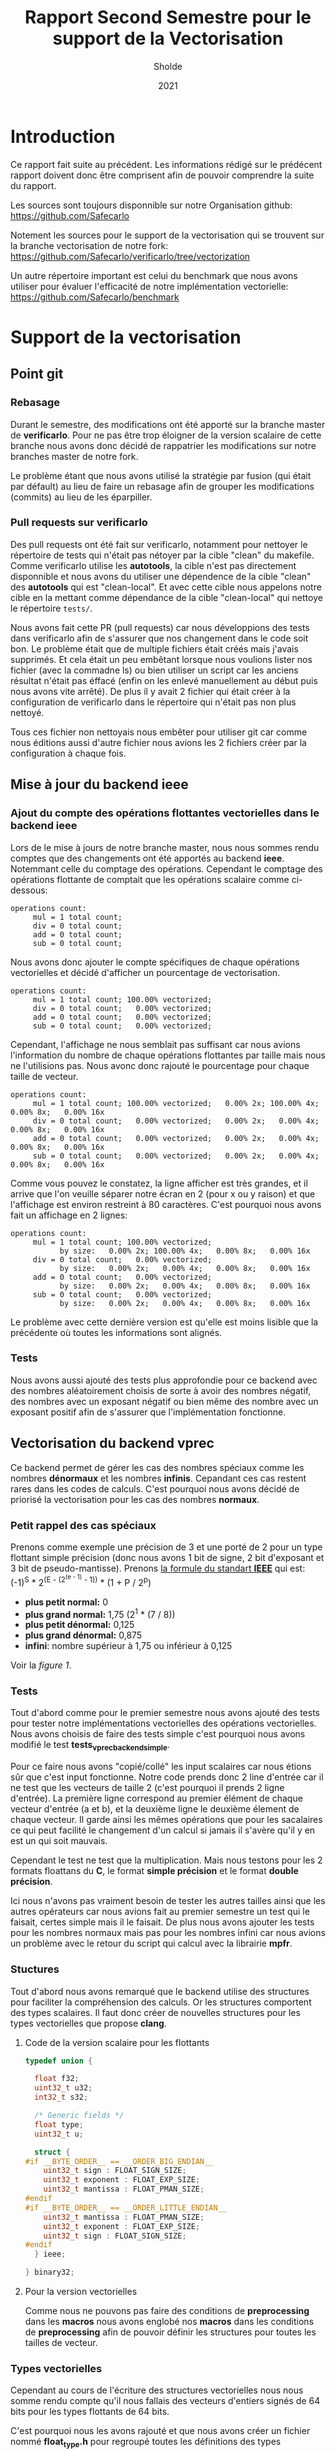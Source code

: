 #+TITLE: Rapport Second Semestre pour le support de la Vectorisation
#+AUTHOR: Sholde
#+DATE: 2021

* Introduction

  Ce rapport fait suite au précédent. Les informations rédigé sur le prédécent
  rapport doivent donc être comprisent afin de pouvoir comprendre la suite du
  rapport.

  Les sources sont toujours disponnible sur notre Organisation github:
  https://github.com/Safecarlo

  Notement les sources pour le support de la vectorisation qui se trouvent sur
  la branche vectorisation de notre fork:
  https://github.com/Safecarlo/verificarlo/tree/vectorization

  Un autre répertoire important est celui du benchmark que nous avons utiliser
  pour évaluer l'efficacité de notre implémentation vectorielle:
  https://github.com/Safecarlo/benchmark

* Support de la vectorisation
** Point git
*** Rebasage
    
    Durant le semestre, des modifications ont été apporté sur la branche master
    de *verificarlo*. Pour ne pas être trop éloigner de la version scalaire de
    cette branche nous avons donc décidé de rappatrier les modifications sur
    notre branches master de notre fork.

    Le problème étant que nous avons utilisé la stratégie par fusion (qui était
    par défault) au lieu de faire un rebasage afin de grouper les modifications
    (commits) au lieu de les éparpiller.

*** Pull requests sur verificarlo

    Des pull requests ont été fait sur verificarlo, notamment pour nettoyer le
    répertoire de tests qui n'était pas nétoyer par la cible "clean" du
    makefile. Comme verificarlo utilise les *autotools*, la cible n'est pas
    directement disponnible et nous avons du utiliser une dépendence de la cible
    "clean" des *autotools* qui est "clean-local". Et avec cette cible nous
    appelons notre cible en la mettant comme dépendance de la cible
    "clean-local" qui nettoye le répertoire ~tests/~.

    Nous avons fait cette PR (pull requests) car nous développions des tests
    dans verificarlo afin de s'assurer que nos changement dans le code soit
    bon. Le problème était que de multiple fichiers était créés mais j'avais
    supprimés. Et cela était un peu embêtant lorsque nous voulions lister nos
    fichier (avec la commadne ls) ou bien utiliser un script car les anciens
    résultat n'était pas éffacé (enfin on les enlevé manuellement au début puis
    nous avons vite arrêté). De plus il y avait 2 fichier qui était créer à la
    configuration de verificarlo dans le répertoire qui n'était pas non plus
    nettoyé.

    Tous ces fichier non nettoyais nous embêter pour utiliser git car comme nous
    éditions aussi d'autre fichier nous avions les 2 fichiers créer par la
    configuration à chaque fois.
    
** Mise à jour du backend *ieee*
*** Ajout du compte des opérations flottantes vectorielles dans le backend *ieee*

   Lors de le mise à jours de notre branche master, nous nous sommes rendu
   comptes que des changements ont été apportés au backend *ieee*. Notemmant
   celle du comptage des opérations. Cependant le comptage des opérations
   flottante de comptait que les opérations scalaire comme ci-dessous:

   #+BEGIN_SRC shell
operations count:
     mul = 1 total count;
     div = 0 total count;
     add = 0 total count;
     sub = 0 total count;
   #+END_SRC

   Nous avons donc ajouter le compte spécifiques de chaque opérations
   vectorielles et décidé d'afficher un pourcentage de vectorisation.

   #+BEGIN_SRC shell
operations count:
     mul = 1 total count; 100.00% vectorized;
     div = 0 total count;   0.00% vectorized;
     add = 0 total count;   0.00% vectorized;
     sub = 0 total count;   0.00% vectorized;
   #+END_SRC

   Cependant, l'affichage ne nous semblait pas suffisant car nous avions
   l'information du nombre de chaque opérations flottantes par taille mais nous
   ne l'utilisions pas. Nous avonc donc rajouté le pourcentage pour chaque
   taille de vecteur.

   #+BEGIN_SRC shell
operations count:
     mul = 1 total count; 100.00% vectorized;   0.00% 2x; 100.00% 4x;   0.00% 8x;   0.00% 16x
     div = 0 total count;   0.00% vectorized;   0.00% 2x;   0.00% 4x;   0.00% 8x;   0.00% 16x
     add = 0 total count;   0.00% vectorized;   0.00% 2x;   0.00% 4x;   0.00% 8x;   0.00% 16x
     sub = 0 total count;   0.00% vectorized;   0.00% 2x;   0.00% 4x;   0.00% 8x;   0.00% 16x
   #+END_SRC

   Comme vous pouvez le constatez, la ligne afficher est très grandes, et il
   arrive que l'on veuille séparer notre écran en 2 (pour x ou y raison) et que
   l'affichage est environ restreint à 80 caractères. C'est pourquoi nous avons
   fait un affichage en 2 lignes:

   #+BEGIN_SRC shell
operations count:
     mul = 1 total count; 100.00% vectorized;
           by size:   0.00% 2x; 100.00% 4x;   0.00% 8x;   0.00% 16x
     div = 0 total count;   0.00% vectorized;
           by size:   0.00% 2x;   0.00% 4x;   0.00% 8x;   0.00% 16x
     add = 0 total count;   0.00% vectorized;
           by size:   0.00% 2x;   0.00% 4x;   0.00% 8x;   0.00% 16x
     sub = 0 total count;   0.00% vectorized;
           by size:   0.00% 2x;   0.00% 4x;   0.00% 8x;   0.00% 16x
   #+END_SRC

   Le problème avec cette dernière version est qu'elle est moins lisible que
   la précédente où toutes les informations sont alignés.
   
*** Tests

    Nous avons aussi ajouté des tests plus approfondie pour ce backend avec des
    nombres aléatoirement choisis de sorte à avoir des nombres négatif, des
    nombres avec un exposant négatif ou bien même des nombre avec un exposant
    positif afin de s'assurer que l'implémentation fonctionne.
    
** Vectorisation du backend *vprec*

   Ce backend permet de gérer les cas des nombres spéciaux comme les nombres
   *dénormaux* et les nombres *infinis*. Cepandant ces cas restent rares dans les
   codes de calculs. C'est pourquoi nous avons décidé de priorisé la
   vectorisation pour les cas des nombres *normaux*.

*** Petit rappel des cas spéciaux

    Prenons comme exemple une précision de 3 et une porté de 2 pour un type
    flottant simple précision (donc nous avons 1 bit de signe, 2 bit d'exposant
    et 3 bit de pseudo-mantisse). Prenons [[stdieee][la formule du standart *IEEE*]] qui est:
    (-1)^S * 2^(E - (2^(e - 1) - 1)) * (1 + P / 2^p)
    - *plus petit normal:* 0
    - *plus grand normal:* 1,75 (2^1 * (7 / 8))
    - *plus petit dénormal:* 0,125
    - *plus grand dénormal:* 0,875
    - *infini*: nombre supérieur à 1,75 ou inférieur à 0,125

    Voir la [[figure 1][figure 1]].
   
*** Tests

    Tout d'abord comme pour le premier semestre nous avons ajouté des tests pour
    tester notre implémentations vectorielles des opérations vectorielles. Nous
    avons choisis de faire des tests simple c'est pourquoi nous avons modifié
    le test *tests_vprec_backend_simple*.

    Pour ce faire nous avons "copié/collé" les input scalaires car nous étions
    sûr que c'est input fonctionne. Notre code prends donc 2 line d'entrée car il
    ne test que les vecteurs de taille 2 (c'est pourquoi il prends 2 ligne
    d'entrée). La première ligne correspond au premier élément de chaque vecteur
    d'entrée (a et b), et la deuxième ligne le deuxième élement de chaque
    vecteur. Il garde ainsi les mêmes opérations que pour les sacalaires ce qui
    peut facilité le changement d'un calcul si jamais il s'avère qu'il y en est
    un qui soit mauvais.

    Cependant le test ne test que la multiplication. Mais nous testons pour les
    2 formats floattans du *C*, le format *simple précision* et le format
    *double précision*.

    Ici nous n'avons pas vraiment besoin de tester les autres tailles ainsi que
    les autres opérateurs car nous avions fait au premier semestre un test qui
    le faisait, certes simple mais il le faisait. De plus nous avons ajouter les
    tests pour les nombres normaux mais pas pour les nombres infini car nous
    avions un problème avec le retour du script qui calcul avec la librairie
    *mpfr*.
    
*** Stuctures

    Tout d'abord nous avons remarqué que le backend utilise des structures pour
    faciliter la compréhension des calculs. Or les structures comportent des
    types scalaires. Il faut donc créer de nouvelles structures pour les types
    vectorielles que propose *clang*.

**** Code de la version scalaire pour les flottants

#+BEGIN_SRC c
typedef union {

  float f32;
  uint32_t u32;
  int32_t s32;

  /* Generic fields */
  float type;
  uint32_t u;

  struct {
#if __BYTE_ORDER__ == __ORDER_BIG_ENDIAN__
    uint32_t sign : FLOAT_SIGN_SIZE;
    uint32_t exponent : FLOAT_EXP_SIZE;
    uint32_t mantissa : FLOAT_PMAN_SIZE;
#endif
#if __BYTE_ORDER__ == __ORDER_LITTLE_ENDIAN__
    uint32_t mantissa : FLOAT_PMAN_SIZE;
    uint32_t exponent : FLOAT_EXP_SIZE;
    uint32_t sign : FLOAT_SIGN_SIZE;
#endif
  } ieee;

} binary32;
#+END_SRC

**** Pour la version vectorielles

      Comme nous ne pouvons pas faire des conditions de *preprocessing* dans les
      *macros* nous avons englobé nos *macros* dans les conditions de
      *preprocessing* afin de pouvoir définir les structures pour toutes les
      tailles de vecteur.

*** Types vectorielles

    Cependant au cours de l'écriture des structures vectorielles nous nous somme
    rendu compte qu'il nous fallais des vecteurs d'entiers signés de 64 bits
    pour les types flottants de 64 bits.

    C'est pourquoi nous les avons rajouté et que nous avons créer un fichier
    nommé *float_type.h* pour regroupé toutes les définitions des types
    vectorielles pour éviter de les redéfinir dans chaque fichier.

    Cependant nous n'avons pas réussis à introduire se fichier dans les
    *include* des wrappers. C'est pourquoi nous avons redéfini les types dans le
    fichier *interflop.h* car il est inclu dans le fichier final des wrappers.

*** Fonctions

    Il nous restait à vectoriser les fonctions du backends.

    Pour ce qui est des fonctions, elles utilisent elles aussi des types
    scalaires. Il faut donc créer des fonctions utilisant les types vectorielles.

**** Fonction principale

     Comme nous passons la taille du vecteur en paramètre il faut donc que l'on
     appelle la bonne fonction suivant la taille du vecteur. Le plus optimial
     dans notre cas était d'englober tout le code pour la même taille de vecteur
     afin de ne pas a devoir la retester par la suite.

     Pour ce qu'il est du calcul de l'opération originale, c'est le même procédé
     que pour le backend *ieee*.

**** Gestion des arrondis

    Ici commence la vectorisation du bakend.

    Comme dit dans le préambule un nombre flottant peut être dans 3 catégories:
    normal, dénormal et infini. Etant donné que les 2 derniers cas restent des
    cas rares dans les codes de calculs. Nous avons décidé de vectoriser que le
    cas des nombres flottants normal.

    Mais pour pouvoir vectoriser il faut que tous les éléments de vecteurs aient
    le même comportement. C'est pourquoi on parcours une fois le vecteur élément
    par élément pour s'assurer que tout les éléments soit des nombres normaux.

    Si il s'avère qu'il y ai 1 nombre dénormal et 7 nombres normaux dans un
    vecteur de 8 flottants simple précision. Alors on reparcours le vecteurs
    pour gérer les 7 nombres normaux qui n'ont pas encore été traités.

    ici exemple cas 1 dénormal et 7 normal
    ici exemple cas full normal

    _Complexité en terme d'accès aux éléments:_
    - cas *size* nombres infini : O(n)
    - cas *size* nombres dénormal : O(n)
    - cas *size* nombres normal : O(n)
    - mélange de *normal* avec *infini* ou *dénormal* : O(2n)

    Dans le code nous voyons que l'on utilise 2 fonctions pour gérer le cas des
    nombres normaux, une avec la calcul d'une erreur absolue et l'autre sans. Il
    faut donc vectoriser ces 2 fonctions.

**** Cas des nombres normaux
***** Cas des nombres normaux

     Pour vectoriser la fonction qui calcul les arrondis pour les nombres normaux
     il suffisait d'utiliser les opérations avec des types vectorielles de *clang*.

***** Cas des nombres normaux avec erreurs absolue

    Ici aussi on a opté pour la même technique de vectorisation. Comme on ne
    peut vectoriser le calcul que si tout les éléments du vecteurs ont le même
    comportement, on a choisis de vectoriser lorsque l'on se trouve dans le cas
    où tout le vecteur contient des nombres normaux. Car c'est le cas le plus fréquents.

    On parcours la aussi le vecteur élément par élément pour savoir si un
    élément du vecteur est en dessous de l'erreur absolue fixé. Si aucun élément
    n'est en dessous alors ils sont tous normaux et on peut vectoriser. Sinon on
    re-parcours le vecteur pour calculer les éléments normaux restant.

    _Complexité en terme d'accès aux éléments:_
    - cas *0* ou *size* éléments en dessous de la valeur absolue fixé : O(n)
    - cas entre *1* et *size - 1* éléments en dessous de la valeur absolue fixé :
      O(2n)

** Benchmark
*** Explication
**** But
     
     Le but du *benchmark* est de tester les performances de notre implémentation
     vectorielles en les comparant avec la version scalaire. Seul le format
     simple précision est testé ainsi que les tailes de vecteur pour *SSE* et
     *AVX* donc les vecteurs de 2, 4 et 8 simple précision. Nous n'avons pas mis
     le vecteur de 16 simple précision car très peu de processeur le possède et
     cela nous ferai une case vide pour nos plot si on gardait les mêmes
     scripts. Pour ce qui est des doubles précisions, c'est aussi pour des
     raisons de script car le vecteur de 16 double précision n'existe pas
     vraiment et donc il n'y a que 3 taille de vecteur, contrairement au simple
     précision qui en a 4.

**** Backend testé
     
     Le benchmark test les backends *ieee* et *vprec*, qui pour ce dernier test
     le cas où l'opération donne un vecteur avec uniquement des nombres normaux
     car c'est le cas que nous avons vectorisé et le cas où l'opération donne un
     vecteur contenant uniquement des nombres dénormaux, qui est un cas non
     vectorisés. Et nous utilisons le mode par défaut où uniquement le vecteur
     final est traité spécifiquement par le backend *vprec*.

**** Avant de faire les mesures de performances
     
     Nous avons utiliser ce que nous avons appris au premier semestre dans le
     cours d'Architecture Parallèle pour mesurer les performances. C'est à dire
     que nous avons changer le gouverneur du processeur en espace utilisateur
     pour pouvoir affecter la fréquence maximum de notre processeur (sauf pour la
     machine virtuel ou nous ne pouvons pas mais elle est ici car sur
     l'ordinateur portable nous n'avons pas *AVX*). De plus nous avons affecter
     notre programme au dernier coeur de notre processeur pour l'éloigner le plus
     possible du coeur 0 qui est le coeur privilégier du système d'exploitation.

**** Métriques

     Nous avons aussi vu les métriques à prendre en compte, comme le temps que
     prend notre micro-benchmark. Mais pour s'assurer que le temps ne soit pas
     faussé il faut calculer la écart type qui indique l'écart moyen
     entre chaque échantillon. Il nous faut donc aussi plusieurs échantillons
     / executions du micro-benchmark à évaluer. Pour ce qui est du seuil de
     validation, il est un peu arbitraire. Il faudrai voir selon notre benchmark
     quelle est le seuil pour lequel on peut dire que la mesure n'est pas faussé
     mais nous n'avons pas vraiment pris le temps de le faire. Donc le seuil de
     6% est plus la à titre représentatif.

**** Sauvegarde des résultats bruts
     
     Nous avons aussi appris qu'il fallait gardé les résultats brut afin de
     pouvoir comparer avec une autre machine, chose que nous faisons.

**** Résultat espérer
 
     Les résultats espérer avec notre implémentation est à peut près la moitier
     du maximum possible car beaucoup d'appel de fonction sont fait ainsi que de
     condition.

**** Explication du calcul des métriques
***** Définitions des micro benchmark

      Les micro-benchmark sont les boucles qui font le calcul que l'on mesure,
      comme l'addition, la soustraction, la multiplication et la division.
      
***** Nombres d'exécutions des micro-benchmark

      Le nombre d'exécution des micro-benchmark est choisis arbitrairement. Il
      nous a paru que 30 était suffisant pour évaluer si les mesures était
      faussé ou non.
      
***** Nombres d'opérations

      Le nombre d'opération à été choisis abritrairement de façon à mesurer un
      temps de calcul raisonnable pour ne pas faussé les mesures de temps de
      chaque exécution des micro-benchmark.

      Ici nous avons choisis 1.000.000 d'opérations globales, soit 1 MFLOP.

      Pour ce qui est du nombre d'opération pour un vecteur de 1 simple
      précision, cela ne change pas, il est de 1 MFLOP.

      Par contre, pour les vecteurs de 2, 4 et 8 simple précision nous divison
      bien évidement par ce nombre le nombre d'opération global. C'est-à-dire
      que pour un vecteur de 2 nous ferons 500.000 opérations avec des vecteurs
      de 2 simple précision ce qui nous amène au final à faire 1 MFLOP.

      Nous n'avons pas de soucis de décomposition car le nombre global
      d'opération est assez grand pour que la division entière donne un nombre
      entier d'opérations vectorielles.

***** Temps

      Si le temps est faussé, c'est-à-dire que l'on a eu un overflow de
      l'horloge et donc que le temps de fin est inférieur au temps de départ
      alors on répète l'exécution.

      Si le temps est bon alors on le stocke dans un tableau qui contiendra les
      temps de chaque exécution.

      Les temps sont calculé en nano-secondes pour plus de précisions et son
      rammené en seconde en multipliant par 1.000.000 (10e^9).

      Une fois les temps calculés nous calculons la moyenne de ces temps afin de
      fournir à l'utilisateur le temps moyens au lieu d'un temps bruts pour
      évité de faussé les mesures.
      
***** Ecart type

      L'écart type est calculé comme dans so formule mathématique c'est à dire
      la racine carré de la variance. C'est-à-dire la différence au carré de
      chaque temps moins le temps moyens, divisé par le nombre de l'échantillon,
      le tout dans une racine carré.

      stddev = sqrt(var) = sqrt((sum((x - m)^2)) / n)
      
***** Speedup

      Les speedups calculés corespondent pour la première barre le speedup de la
      *version sérial* d'une opération vectorielle par rapport à l'opération
      scalaire. Pour la deuxième barre le speedup de la *vesion vectorielle* d'une
      opération vectorielle par rapport à l'opération scalaire. Et pour la
      dernière barre le speedup de la *version vectorielle* par rapport à la
      *version sériale* pour la même taille de vecteur.
    
*** Résultat
**** Ecart type
     
     Bien que nous utilisions une machine virtuelle, nous pouvons voir que les
     résultats sont assez stable exepté 1 ou 2 fois. (voir les figures [[figure 3][3]], [[figure 5][5]] et [[figure 6][6]])

**** Backend IEEE

     Pour ce qui concerne le backend *ieee* (voir la figure [[figure 2][2]]),nous avons un
     speedup d'environ de la moitier du maximum possible et les résultats sont
     assez semblable suivant le type d'opération.

**** Backend VPREC

     Pour ce qui concerne le backend *vprec* (voir la figure [[figure 4][4]]), nous pouvons
     constater que pour une opération où le vecteur final contient que des
     nombres normaux va beaucoup plus vite à être calculer qu'une opération où le
     vecteur final contient uniquement des nombres dénormaux. Ce qui est normal
     car dans le cas où le vecteur final ne contient que des nombres normaux le
     calcul est vectorisé.

**** Conclusion

     La différence est flagrante mais le calcul des nombres dénormaux va plus
     vite sur notre branche. On peut se demander si le fait de faire moins
     d'appel de fonction joue donc un grand rôle sur le gain de notre
     implémentation. C'est pourquoi nous avons fait une version sérialisé ou on
     appelle les fonctions qui s'occupe des nombres normaux à partir de notre
     implémentation pour voir les performances.

     Nous avons donc mesurer les performances pour cette nouvelle implémentation
     et l'avons comparé avec la vesrion vectorisé sur le même graphique afin de
     voir la proportion que prend la réduction des appels dans le gain de temps
     et on peut dire qu'elle prend environ 1/4 du gain. Donc le gain pur pour la
     vectorisation est en fait de 3/4 du gain.

     Nous pouvons donc constater que le gain apporté avec notre implémentation
     est d'environ la moitié de ce que l'on peut espérer en vectorisant des
     opérations. Il est donc possible de faire une implémentation plus efficace
     qui sera détaillé dans la conclusion de la vectorisation.

** Mise au point sur le non support des tailles de vecteurs plus grandes que celles supportés
** Conclusion de la vectorisation
* Support de la parallélisation

** Introduction

  Dans le contexte de  testé la performance des supers calculateurs, ils existent plusieurs outils.
  Dans notre cas on va prendre le NAS parallèle benchmark (NPB). Le NPB est une suite de benchmarks 
  améliorées afin d’augmenter et d’améliorer les performances informatique parallèles. Cette outil a 
  été développer et améliorer au centre de la recherche NASA. Ils existent plusieurs versions de la NPB 
  dont ont va citer dans cette partie. Pour pouvoir réaliser notre analyser, on a évaluer les différentes 
  benchmark existant et de donne le paramètre qui différencie une version à une autre. A la fin on va 
  détaille les tests qu'on a fait localement sur nos machines.
  
** Evolution des NAS Benchmarks Parallèle

  Comme tous les outils et programmes, le NPB pendant son évolution et
  développement est passé par plusieurs phase et plusieurs versions amélioré
  avec le temps et dépendant des besoins et problème rencontrés ; pour cela
  dans ce qui suit on a détaillé les trois version du NPB , tel que chaque
  spécification a des référence plus améliorées par rapport à l’ancienne
  version.
  
*** La version NPB1:
  
  Cette version est la première version appliquée, ces spécifications sont implémentées en 
  utilisant des algorithmes et des modèles de programmation. Dans cette version, ils ont 
  utilises des algorithmes spécifier pour l’ensemble des problèmes rencontrés a des points 
  de référence qui puissent assurer :
  
  -l’implémentation de nouveau algorithmes et fonctions compatibles au parallélisme
  - vérification de la performance ainsi que l’exactitude des résultats retournés par l’exécution
  -Faciliter de travailler et de s’adapter avec les systèmes multicœurs fiable ,ainsi 
  que la facilité de la distribution et communication multicœurs.
  
*** La version NPB2:
  
  Après avoir utilisé la version NPB1 , des problèmes de performances ainsi que du parallélisme sont résolus, 
  d’un autre coté des problèmes et faiblesses nouveaux sont rencontrés.  Ainsi que vu l’évolution 
  des supercalculateur,l’implémentation du NPB1 a un retard,c’est pour cela que la version NPB2 a été crée afin 
  d’améliorer et de régler les soucis rencontrés en apportant des implémentation de code source pour 
  les benchmark implémentés dans NPB1. Donc la spécification NPB2 complète les spécifications du NPB1 et a permis de :
  
  -modifier les règles de soumise des résultats de l’analyse comparative
  - Disponibilité des fichiers source et des scripts des construction afin d’assurer la disponibilité publique des 
  modification des résultats.
  - Et enfin la version NPB2 a permis d’être implémenter des codes basé sur MPI .
  
***  La version NPB3:
 
  Après l’apparition et l’implémentation de la version NPB2 MPI; la version NPB3 a conservé l’implémentation
  de MPI vue en NPB2 et a effectué des améliorations afin d’être implémenté dans OpenMP.
  Mais en plus de ça des implémentations qui étais en série dans NPB2 , sont amélioré afin d’être en parallèle avec des 
  optimisations supplémentaires. Ainsi que NPB3 a rajouté de nouvelle références, qui sont des programmes hybride et qui
  est parallèliser avec openmp/mpi. Ces programmes on les appels des "NPB-Multi-Zone" ou "NPB-MZ".

** Différentes types de benchmark
 
  Pour les types de benchmark, on a garde la déscription qui est détaillé dans le site
  officiel du NAS parallèle benchmark.
  
  - IS : "Integer Sort": C'est une methode de tri pour les entiers avec des accès de mémoire aléatoire.
  
  - EP : " Embarrassingly Parallel": Celui-ci permet d'avoir des variant aléatoire de type Gaussienne.
        
  - CG : "Conjugate Gradient" , La méthode des gradient conjugue permet de déterrminer la valeur propre
  d'une grande matrice définie positif.
  
  - MG : "Multi-Grid", Ce type de benchmark permet de faire une approximation de l'équation du Poisson
  par la méthode des maillage.
         
   - FT : "Fourier Transform", La transformation de Fourier permet de résoudre une équation différentielle
   partielle à trois dimensions.
         
    - BT: "Block Tri-diagonal solver", Ce type de benchmark permet la résolution des équation différentiells
    non linéaire.
    
    - SP: "Scalar Penta-diagonal solver", Ce type de benchmark permet la résolution des équation différentiells
    non linéaire.
    
    - LU: "Lower-Upper Gauss-Seidel solver":Ce type de benchmark permet la résolution des équation différentiells
    non linéaire. La méthode utilisé ici est la factorisation "LU".
    
** Classes de référence pour le NPB:
   
   Ils existent plusieurs classes pour NPB,et que chaque classe a ces propres caractéristiques.
   - Classes A , B , C utilisées pour les problèmes de tests standards.
   - Classes D , E , F utilisée pour les gros problèmes de tests 
   - Classe S pour des tests rapides .
   
** Résultats et discussion
  
  Pour les tests, vu que nos machines ne supportent pas les tailles pour les tests standards et gros problème,
  donc on est restés sur la classe "S". Donc comme vous le voyez ici on a utilisé comme compilateur la nouvelle 
  version de verificarlo, c'est à dire la version vectorisée.
  On a pris comme exemple le benchmark "BT" et de classe "S". Pour pouvoir exécuter le benchmark, il nous
  demandé un nombre de cœurs qui représente le carré d'un nombre. La figure suivant représente le résumé 
  de la compilation du benchmark BT:
  
   <<figure a>>
   #+CAPTION: Rappel des cas spéciaux
   #+NAME: fig:Résume BT benchmark
   #+ATTR_LATEX: :width 500px
   [[../ressources/btcompleted.png]]
   
   Après avoir compilé et exécute le benchmark BT, la vectorisation au niveau du programme est représentée
   dans la figure suivante:
   
    <<figure b>>
   #+CAPTION: Vectorisation au niveau du benckmark BT
   #+NAME: fig:Résume BT benchmark
   #+ATTR_LATEX: :width 500px
   [[../ressources/vect1.png]]
   
   Le benchmark que nous avons testé est écrit avec le langage fotran et parallélisé avec MPI. Du coup on peut constater
   sur cette figure que le niveau de vectorisation est nul. Celle-ci peut être dû à la différence de la syntaxe du langage entre
   le langage C et fortran. 
   Pour bien observer le niveau de vectorisation sur le benchmark BT, on a récupéré une source de benchmarks qui est écrit avec
   le langage C et parallélisé avec OpenMP.
   Les figures suivantes représentent l'évaluation de la vectorisation au niveau du benchmark BT avec 8 threads:
   <<figure c>>
   #+CAPTION: Vectorisation au niveau u benckmark BT
   #+NAME: fig:Résume BT benchmark
   #+ATTR_LATEX: :width 500px
   [[../ressources/vcopenmp.png]]
   
* Conclusion

  Pour conclure les tests que nous avons fait a montré que les opérations vont plus vite avec la vectorisation.
  À cause du manque de ressources sur nos machines, on a été obligé de se limiter à des tests minimums. 
  Mais ce qui serai intéressant est de pouvoir faire des tests sur des supercalculateurs avec les différentes 
  classe de benchmarks et de bien évaluer la performance de la machine ainsi que d'observer les niveaux de 
  vectorisation sur une grande taille de calcul.
  
* Référence

  <<stdieee>>
  - Aide Mémoire sur le standart IEEE754, Pablo de Oliveira Castro,
    https://sifflez.org/lectures/archi-ord/AideMemoireIEEE754.pdf
  - Extension des vecteurs de Clang, Clang / LLVM,
    https://clang.llvm.org/docs/LanguageExtensions.html#vectors-and-extended-vectors
   - NAS Parallel Benchmark
      https://www.nas.nasa.gov/publications/npb.html
      https://github.com/benchmark-subsetting/NPB3.0-omp-C

* Annexe
** Rappel des cas spéciaux

    <<figure 1>>
   #+CAPTION: Rappel des cas spéciaux
   #+NAME: fig:rappel_des_cas_speciaux
   #+ATTR_LATEX: :width 500px
   [[../ressources/special_case.png]]

** Résultat
*** Sur une machine virtuel

    <<figure 2>>
    #+CAPTION: Résultat du backend IEEE
    #+NAME: fig:res_vm_ieee
    #+ATTR_LATEX: :width 500px
    [[../ressources/vm_ieee.png]]

    <<figure 3>>
    #+CAPTION: Dérivation standart du backend IEEE
    #+NAME: fig:stddev_vm_ieee
    #+ATTR_LATEX: :width 500px
    [[../ressources/vm_ieee_stddev.png]]

    <<figure 4>>
    #+CAPTION: Résultat du backend VPREC
    #+NAME: fig:res_vm_vprec
    #+ATTR_LATEX: :width 500px
    [[../ressources/vm_vprec.png]]

    <<figure 5>>
    #+CAPTION: Dérivation standart du backend VPREC avec des nombres normaux
    #+NAME: fig:stddev_vm_vprec_normal_stddev
    #+ATTR_LATEX: :width 500px
    [[../ressources/vm_vprec_normal_stddev.png]]

    <<figure 6>>
    #+CAPTION: Dérivation standart du backend VPREC avec des nombres dénormaux
    #+NAME: fig:stddev_vm_vprec_denormal_stddev
    #+ATTR_LATEX: :width 500px
    [[../ressources/vm_vprec_denormal_stddev.png]]

    <<figure 7>>
    #+CAPTION: Résultat du backend VPREC entre l'implémentaion sérial et l'implémentation vectorielle des nombres normaux
    #+NAME: fig:res_vm_vprec_vs
    #+ATTR_LATEX: :width 500px
    [[../ressources/vm_vprec_serial_vs_vector.png]]

